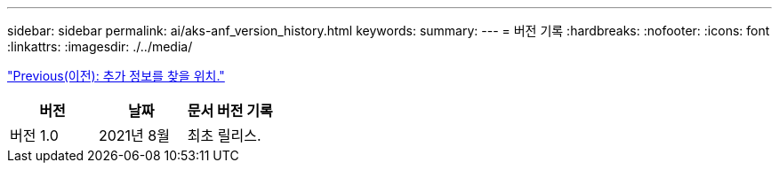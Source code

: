 ---
sidebar: sidebar 
permalink: ai/aks-anf_version_history.html 
keywords:  
summary:  
---
= 버전 기록
:hardbreaks:
:nofooter: 
:icons: font
:linkattrs: 
:imagesdir: ./../media/


link:aks-anf_where_to_find_additional_information.html["Previous(이전): 추가 정보를 찾을 위치."]

|===
| 버전 | 날짜 | 문서 버전 기록 


| 버전 1.0 | 2021년 8월 | 최초 릴리스. 
|===
